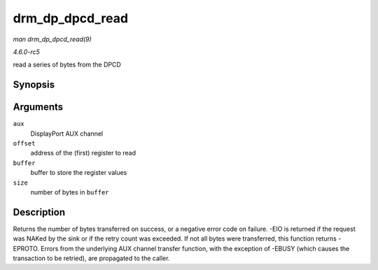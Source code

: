 .. -*- coding: utf-8; mode: rst -*-

.. _API-drm-dp-dpcd-read:

================
drm_dp_dpcd_read
================

*man drm_dp_dpcd_read(9)*

*4.6.0-rc5*

read a series of bytes from the DPCD


Synopsis
========

.. c:function:: ssize_t drm_dp_dpcd_read( struct drm_dp_aux * aux, unsigned int offset, void * buffer, size_t size )

Arguments
=========

``aux``
    DisplayPort AUX channel

``offset``
    address of the (first) register to read

``buffer``
    buffer to store the register values

``size``
    number of bytes in ``buffer``


Description
===========

Returns the number of bytes transferred on success, or a negative error
code on failure. -EIO is returned if the request was NAKed by the sink
or if the retry count was exceeded. If not all bytes were transferred,
this function returns -EPROTO. Errors from the underlying AUX channel
transfer function, with the exception of -EBUSY (which causes the
transaction to be retried), are propagated to the caller.


.. ------------------------------------------------------------------------------
.. This file was automatically converted from DocBook-XML with the dbxml
.. library (https://github.com/return42/sphkerneldoc). The origin XML comes
.. from the linux kernel, refer to:
..
.. * https://github.com/torvalds/linux/tree/master/Documentation/DocBook
.. ------------------------------------------------------------------------------
